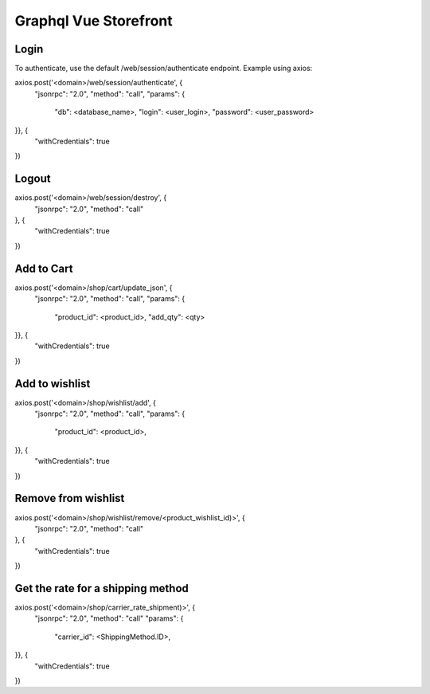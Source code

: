======================
Graphql Vue Storefront
======================

Login
=====

To authenticate, use the default /web/session/authenticate endpoint.
Example using axios:

axios.post('<domain>/web/session/authenticate', {
    "jsonrpc": "2.0",
    "method": "call",
    "params": {
        "db": <database_name>,
        "login": <user_login>,
        "password": <user_password>
}}, {
    "withCredentials": true
})

Logout
======

axios.post('<domain>/web/session/destroy', {
    "jsonrpc": "2.0",
    "method": "call"
}, {
    "withCredentials": true
})

Add to Cart
===========

axios.post('<domain>/shop/cart/update_json', {
    "jsonrpc": "2.0",
    "method": "call",
    "params": {
        "product_id": <product_id>,
        "add_qty": <qty>
}}, {
    "withCredentials": true
})

Add to wishlist
===========

axios.post('<domain>/shop/wishlist/add', {
    "jsonrpc": "2.0",
    "method": "call",
    "params": {
        "product_id": <product_id>,
}}, {
    "withCredentials": true
})

Remove from wishlist
===========

axios.post('<domain>/shop/wishlist/remove/<product_wishlist_id)>', {
    "jsonrpc": "2.0",
    "method": "call"
}, {
    "withCredentials": true
})

Get the rate for a shipping method
===========

axios.post('<domain>/shop/carrier_rate_shipment)>', {
    "jsonrpc": "2.0",
    "method": "call"
    "params": {
        "carrier_id": <ShippingMethod.ID>,
}}, {
    "withCredentials": true
})

